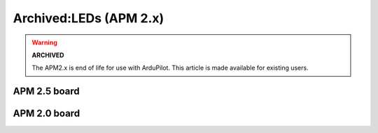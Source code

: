 .. _common-apm-board-leds:

=======================
Archived:LEDs (APM 2.x)
=======================

.. warning::

    **ARCHIVED**
    
    The APM2.x is end of life for use with ArduPilot. 
    This article is made available for existing users.

APM 2.5 board
=============

.. raw:: html

   <table>
   <tbody>
   <tr>
   <th>LED:</th>
   <th>Behavior:</th>
   </tr>
   <tr>
   <td>Power</td>
   <td>On when powered</td>
   </tr>
   <tr>
   <td>**A (red)**</td>
   <td>Solid = armed, motors will spin when throttle raisedSingle Blink =
   disarmed, motors will not spinDouble Blink = disarmed, motors will not
   spin, cannot arm because of failure in pre-arm checks</td>
   </tr>
   <tr>
   <td>**B (yellow)**</td>
   <td>Only flashes along with A and B during calibration or as part of the in-flight auto trim feature</td>
   </tr>
   <tr>
   <td>**C (blue)**</td>
   <td>Solid = GPS working, 3D lockBlinking = GPS working, no LockOFF = GPS not attached or not working</td>
   </tr>
   <tr>
   <td>PPM/Serial</td>
   <td>Flashing when data detected</td>
   </tr>
   </tbody>
   </table>

.. image:: ../../../images/APM25leds2.jpg
    :target: ../_images/APM25leds2.jpg

..  youtube:: IeOB4Iz4tpw
    :width: 100%

APM 2.0 board
=============

.. raw:: html

   <table>
   <tbody>
   <tr>
   <th>LEDs:</th>
   <th>Behavior:</th>
   </tr>
   <tr>
   <td>Power</td>
   <td>On when powered</td>
   </tr>
   <tr>
   <td>3D Fix</td>
   <td>Flashing while GPS is waiting for a fix; solid once it has a fix</td>
   </tr>
   <tr>
   <td>ABC</td>
   <td>See below</td>
   </tr>
   </tbody>
   </table>

.. image:: ../../../images/LED_and_their_meaning_APM2.jpg
    :target: ../_images/LED_and_their_meaning_APM2.jpg
